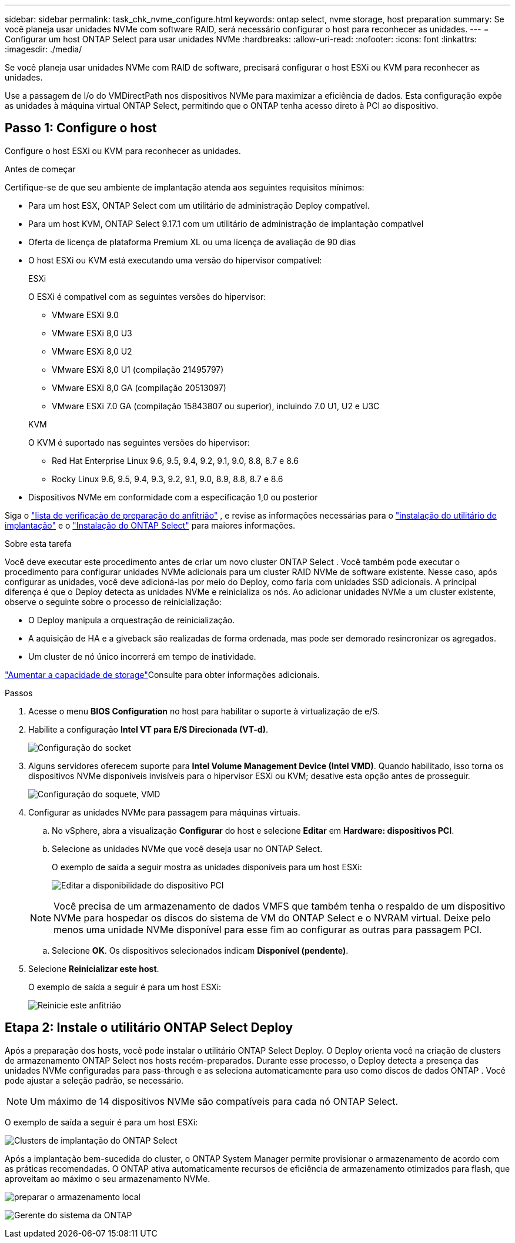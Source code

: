 ---
sidebar: sidebar 
permalink: task_chk_nvme_configure.html 
keywords: ontap select, nvme storage, host preparation 
summary: Se você planeja usar unidades NVMe com software RAID, será necessário configurar o host para reconhecer as unidades. 
---
= Configurar um host ONTAP Select para usar unidades NVMe
:hardbreaks:
:allow-uri-read: 
:nofooter: 
:icons: font
:linkattrs: 
:imagesdir: ./media/


[role="lead"]
Se você planeja usar unidades NVMe com RAID de software, precisará configurar o host ESXi ou KVM para reconhecer as unidades.

Use a passagem de I/o do VMDirectPath nos dispositivos NVMe para maximizar a eficiência de dados. Esta configuração expõe as unidades à máquina virtual ONTAP Select, permitindo que o ONTAP tenha acesso direto à PCI ao dispositivo.



== Passo 1: Configure o host

Configure o host ESXi ou KVM para reconhecer as unidades.

.Antes de começar
Certifique-se de que seu ambiente de implantação atenda aos seguintes requisitos mínimos:

* Para um host ESX, ONTAP Select com um utilitário de administração Deploy compatível.
* Para um host KVM, ONTAP Select 9.17.1 com um utilitário de administração de implantação compatível
* Oferta de licença de plataforma Premium XL ou uma licença de avaliação de 90 dias
* O host ESXi ou KVM está executando uma versão do hipervisor compatível:
+
[role="tabbed-block"]
====
.ESXi
--
O ESXi é compatível com as seguintes versões do hipervisor:

** VMware ESXi 9.0
** VMware ESXi 8,0 U3
** VMware ESXi 8,0 U2
** VMware ESXi 8,0 U1 (compilação 21495797)
** VMware ESXi 8,0 GA (compilação 20513097)
** VMware ESXi 7.0 GA (compilação 15843807 ou superior), incluindo 7.0 U1, U2 e U3C


--
.KVM
--
O KVM é suportado nas seguintes versões do hipervisor:

** Red Hat Enterprise Linux 9.6, 9.5, 9.4, 9.2, 9.1, 9.0, 8.8, 8.7 e 8.6
** Rocky Linux 9.6, 9.5, 9.4, 9.3, 9.2, 9.1, 9.0, 8.9, 8.8, 8.7 e 8.6


--
====
* Dispositivos NVMe em conformidade com a especificação 1,0 ou posterior


Siga o link:kvm-host-configuration-and-preparation-checklist["lista de verificação de preparação do anfitrião"] , e revise as informações necessárias para o link:reference_chk_deploy_req_info.html["instalação do utilitário de implantação"] e o link:reference_chk_select_req_info.html["Instalação do ONTAP Select"] para maiores informações.

.Sobre esta tarefa
Você deve executar este procedimento antes de criar um novo cluster ONTAP Select . Você também pode executar o procedimento para configurar unidades NVMe adicionais para um cluster RAID NVMe de software existente. Nesse caso, após configurar as unidades, você deve adicioná-las por meio do Deploy, como faria com unidades SSD adicionais. A principal diferença é que o Deploy detecta as unidades NVMe e reinicializa os nós. Ao adicionar unidades NVMe a um cluster existente, observe o seguinte sobre o processo de reinicialização:

* O Deploy manipula a orquestração de reinicialização.
* A aquisição de HA e a giveback são realizadas de forma ordenada, mas pode ser demorado resincronizar os agregados.
* Um cluster de nó único incorrerá em tempo de inatividade.


link:concept_stor_capacity_inc.html["Aumentar a capacidade de storage"]Consulte para obter informações adicionais.

.Passos
. Acesse o menu *BIOS Configuration* no host para habilitar o suporte à virtualização de e/S.
. Habilite a configuração *Intel VT para E/S Direcionada (VT-d)*.
+
image:nvme_01.png["Configuração do socket"]

. Alguns servidores oferecem suporte para *Intel Volume Management Device (Intel VMD)*. Quando habilitado, isso torna os dispositivos NVMe disponíveis invisíveis para o hipervisor ESXi ou KVM; desative esta opção antes de prosseguir.
+
image:nvme_07.png["Configuração do soquete, VMD"]

. Configurar as unidades NVMe para passagem para máquinas virtuais.
+
.. No vSphere, abra a visualização *Configurar* do host e selecione *Editar* em *Hardware: dispositivos PCI*.
.. Selecione as unidades NVMe que você deseja usar no ONTAP Select.
+
O exemplo de saída a seguir mostra as unidades disponíveis para um host ESXi:

+
image:nvme_02.png["Editar a disponibilidade do dispositivo PCI"]

+

NOTE: Você precisa de um armazenamento de dados VMFS que também tenha o respaldo de um dispositivo NVMe para hospedar os discos do sistema de VM do ONTAP Select e o NVRAM virtual. Deixe pelo menos uma unidade NVMe disponível para esse fim ao configurar as outras para passagem PCI.

.. Selecione *OK*. Os dispositivos selecionados indicam *Disponível (pendente)*.


. Selecione *Reinicializar este host*.
+
O exemplo de saída a seguir é para um host ESXi:

+
image:nvme_03.png["Reinicie este anfitrião"]





== Etapa 2: Instale o utilitário ONTAP Select Deploy

Após a preparação dos hosts, você pode instalar o utilitário ONTAP Select Deploy. O Deploy orienta você na criação de clusters de armazenamento ONTAP Select nos hosts recém-preparados. Durante esse processo, o Deploy detecta a presença das unidades NVMe configuradas para pass-through e as seleciona automaticamente para uso como discos de dados ONTAP . Você pode ajustar a seleção padrão, se necessário.


NOTE: Um máximo de 14 dispositivos NVMe são compatíveis para cada nó ONTAP Select.

O exemplo de saída a seguir é para um host ESXi:

image:nvme_04.png["Clusters de implantação do ONTAP Select"]

Após a implantação bem-sucedida do cluster, o ONTAP System Manager permite provisionar o armazenamento de acordo com as práticas recomendadas. O ONTAP ativa automaticamente recursos de eficiência de armazenamento otimizados para flash, que aproveitam ao máximo o seu armazenamento NVMe.

image:nvme_05.png["preparar o armazenamento local"]

image:nvme_06.png["Gerente do sistema da ONTAP"]

